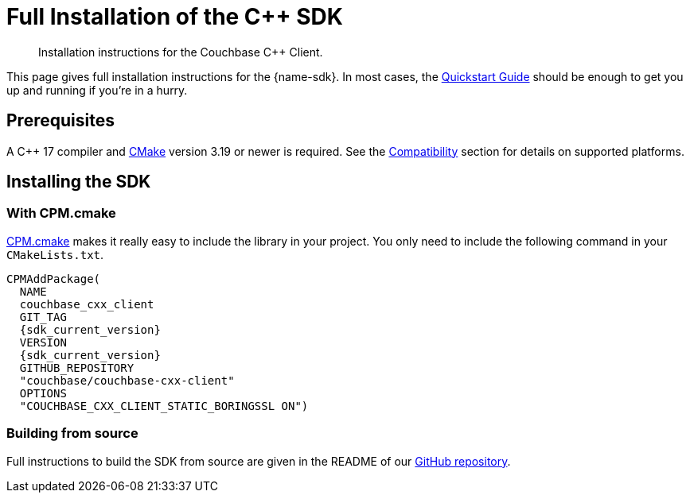 = Full Installation of the {cpp} SDK
:description: Installation instructions for the Couchbase {cpp} Client.
:navtitle: Full Installation
:page-partial:
:page-toclevels: 2

// Note to editors
//
// This page pulls in content from -sdk-common-
// and code samples from -example-dir-
//
// It can be seen built at wwww.


[abstract]
{description}

This page gives full installation instructions for the {name-sdk}.
In most cases, the xref:hello-world:start-using-sdk.adoc[Quickstart Guide] should be enough to get you up and running if you're in a hurry.

== Prerequisites

A {cpp} 17 compiler and https://cmake.org/[CMake] version 3.19 or newer is required. See the xref:project-docs:compatibility.adoc[Compatibility] section for details on supported platforms.

== Installing the SDK

=== With CPM.cmake

https://github.com/cpm-cmake/CPM.cmake[CPM.cmake] makes it really easy to include the library in your project. You only need to include the following command in your `CMakeLists.txt`.

[source,cmake,subs="+attributes"]
----
CPMAddPackage(
  NAME
  couchbase_cxx_client
  GIT_TAG
  {sdk_current_version}
  VERSION
  {sdk_current_version}
  GITHUB_REPOSITORY
  "couchbase/couchbase-cxx-client"
  OPTIONS
  "COUCHBASE_CXX_CLIENT_STATIC_BORINGSSL ON")
----

=== Building from source

Full instructions to build the SDK from source are given in the README of our https://github.com/couchbase/couchbase-cxx-client[GitHub repository].
